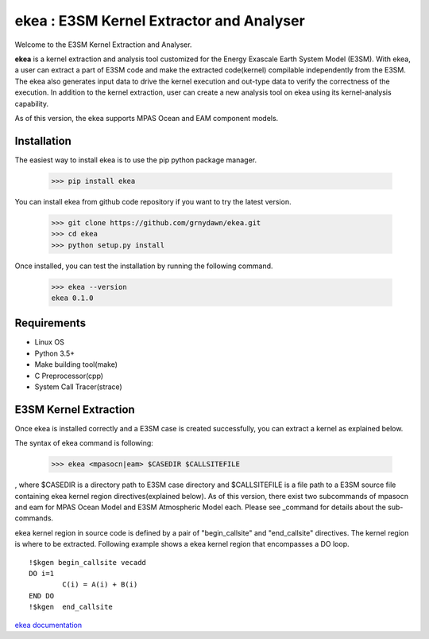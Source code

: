 ===========================================
ekea : E3SM Kernel Extractor and Analyser
===========================================


Welcome to the E3SM Kernel Extraction and Analyser.

**ekea** is a kernel extraction and analysis tool customized for the Energy Exascale Earth System Model (E3SM). With ekea, a user can extract a part of E3SM code and make the extracted code(kernel) compilable independently from the E3SM. The ekea also generates input data to drive the kernel execution and out-type data to verify the correctness of the execution. In addition to the kernel extraction, user can create a new analysis tool on ekea using its kernel-analysis capability.

As of this version, the ekea supports MPAS Ocean and EAM component models.


-------------
Installation
-------------

The easiest way to install ekea is to use the pip python package manager. 

        >>> pip install ekea

You can install ekea from github code repository if you want to try the latest version.

        >>> git clone https://github.com/grnydawn/ekea.git
        >>> cd ekea
        >>> python setup.py install

Once installed, you can test the installation by running the following command.

        >>> ekea --version
        ekea 0.1.0

------------
Requirements
------------

- Linux OS
- Python 3.5+
- Make building tool(make)
- C Preprocessor(cpp)
- System Call Tracer(strace)

-------------------------
E3SM Kernel Extraction
-------------------------

Once ekea is installed correctly and a E3SM case is created successfully, you can extract a kernel as explained below.

The syntax of ekea command is following:

        >>> ekea <mpasocn|eam> $CASEDIR $CALLSITEFILE

, where $CASEDIR is a directory path to E3SM case directory and $CALLSITEFILE is a file path to a E3SM source file containing ekea kernel region directives(explained below).
As of this version, there exist two subcommands of mpasocn and eam for MPAS Ocean Model and E3SM Atmospheric Model each. Please see _command for details about the sub-commands.

ekea kernel region in source code is defined by a pair of "begin_callsite" and "end_callsite" directives. The kernel region is where to be extracted. Following example shows a ekea kernel region that encompasses a DO loop.

::

        !$kgen begin_callsite vecadd
        DO i=1
                C(i) = A(i) + B(i)
        END DO
        !$kgen  end_callsite

`ekea documentation <https://ekea.readthedocs.io/>`_
